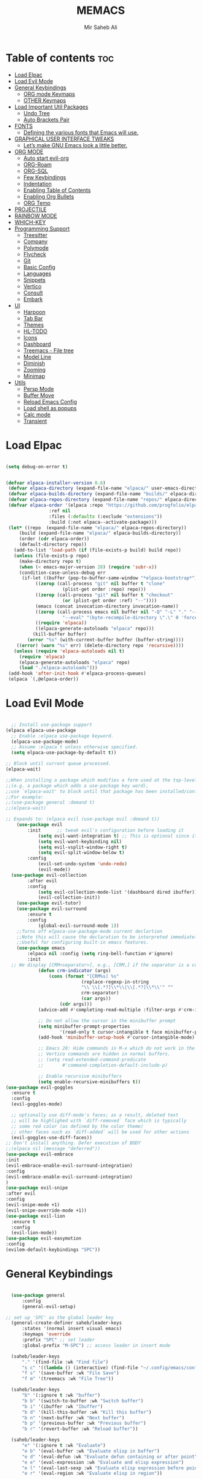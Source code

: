 #+TITLE: MEMACS
#+AUTHOR: Mir Saheb Ali
#+STARTUP: showeverything
#+OPTIONS: toc:4
 
* Table of contents :toc:
- [[#load-elpac][Load Elpac]]
- [[#load-evil-mode][Load Evil Mode]]
- [[#general-keybindings][General Keybindings]]
  - [[#org-mode-keymaps][ORG mode Keymaps]]
  - [[#other-keymaps][OTHER Keymaps]]
- [[#load-important-util-packages][Load Important Util Packages]]
  - [[#undo-tree][Undo Tree]]
  - [[#auto-brackets-pair][Auto Brackets Pair]]
- [[#fonts][FONTS]]
  - [[#defining-the-various-fonts-that-emacs-will-use][Defining the various fonts that Emacs will use.]]
- [[#graphical-user-interface-tweaks][GRAPHICAL USER INTERFACE TWEAKS]]
  - [[#lets-make-gnu-emacs-look-a-little-better][Let’s make GNU Emacs look a little better.]]
- [[#org-mode][ORG MODE]]
  - [[#auto-start-evil-org][Auto start evil-org]]
  - [[#org-roam][ORG-Roam]]
  - [[#org-sql][ORG-SQL]]
  - [[#few-keybindings][Few Keybindings]]
  - [[#indentation][Indentation]]
  - [[#enabling-table-of-contents][Enabling Table of Contents]]
  - [[#enabling-org-bullets][Enabling Org Bullets]]
  - [[#org-temp][ORG Temp]]
- [[#projectile][PROJECTILE]]
- [[#rainbow-mode][RAINBOW MODE]]
- [[#which-key][WHICH-KEY]]
- [[#programming-support][Programming Support]]
  - [[#treesitter][Treesitter]]
  - [[#company][Company]]
  - [[#polymode][Polymode]]
  - [[#flycheck][Flycheck]]
  - [[#git][Git]]
  - [[#basic-config][Basic Config]]
  - [[#languages][Languages]]
  - [[#snippets][Snippets]]
  - [[#vertico][Vertico]]
  - [[#consult][Consult]]
  - [[#embark][Embark]]
- [[#ui][UI]]
  - [[#harpoon][Harpoon]]
  - [[#tab-bar][Tab Bar]]
  - [[#themes][Themes]]
  - [[#hl-todo][HL-TODO]]
  - [[#icons][Icons]]
  - [[#dashboard][Dashboard]]
  - [[#treemacs---file-tree][Treemacs - File tree]]
  - [[#model-line][Model Line]]
  - [[#diminish][Diminish]]
  - [[#zooming][Zooming]]
  - [[#minimap][Minimap]]
- [[#utils][Utils]]
  - [[#persp-mode][Persp Mode]]
  - [[#buffer-move][Buffer Move]]
  - [[#reload-emacs-config][Reload Emacs Config]]
  - [[#load-shell-as-popups][Load shell as popups]]
  - [[#calc-mode][Calc mode]]
  - [[#transient][Transient]]

* Load Elpac

#+BEGIN_SRC emacs-lisp

(setq debug-on-error t)


(defvar elpaca-installer-version 0.6)
 (defvar elpaca-directory (expand-file-name "elpaca/" user-emacs-directory))
 (defvar elpaca-builds-directory (expand-file-name "builds/" elpaca-directory))
 (defvar elpaca-repos-directory (expand-file-name "repos/" elpaca-directory))
 (defvar elpaca-order '(elpaca :repo "https://github.com/progfolio/elpaca.git"
				:ref nil
				:files (:defaults (:exclude "extensions"))
				:build (:not elpaca--activate-package)))
 (let* ((repo  (expand-file-name "elpaca/" elpaca-repos-directory))
	 (build (expand-file-name "elpaca/" elpaca-builds-directory))
	 (order (cdr elpaca-order))
	 (default-directory repo))
   (add-to-list 'load-path (if (file-exists-p build) build repo))
   (unless (file-exists-p repo)
     (make-directory repo t)
     (when (< emacs-major-version 28) (require 'subr-x))
     (condition-case-unless-debug err
	  (if-let ((buffer (pop-to-buffer-same-window "*elpaca-bootstrap*"))
		   ((zerop (call-process "git" nil buffer t "clone"
					 (plist-get order :repo) repo)))
		   ((zerop (call-process "git" nil buffer t "checkout"
					 (or (plist-get order :ref) "--"))))
		   (emacs (concat invocation-directory invocation-name))
		   ((zerop (call-process emacs nil buffer nil "-Q" "-L" "." "--batch"
					 "--eval" "(byte-recompile-directory \".\" 0 'force)")))
		   ((require 'elpaca))
		   ((elpaca-generate-autoloads "elpaca" repo)))
	      (kill-buffer buffer)
	    (error "%s" (with-current-buffer buffer (buffer-string))))
	((error) (warn "%s" err) (delete-directory repo 'recursive))))
   (unless (require 'elpaca-autoloads nil t)
     (require 'elpaca)
     (elpaca-generate-autoloads "elpaca" repo)
     (load "./elpaca-autoloads")))
 (add-hook 'after-init-hook #'elpaca-process-queues)
 (elpaca `(,@elpaca-order))

#+END_SRC

* Load Evil Mode
#+BEGIN_SRC emacs-lisp

  ;; Install use-package support
(elpaca elpaca-use-package
  ;; Enable :elpaca use-package keyword.
  (elpaca-use-package-mode)
  ;; Assume :elpaca t unless otherwise specified.
  (setq elpaca-use-package-by-default t))

;; Block until current queue processed.
(elpaca-wait)

;;When installing a package which modifies a form used at the top-level
;;(e.g. a package which adds a use-package key word),
;;use `elpaca-wait' to block until that package has been installed/configured.
;;For example:
;;(use-package general :demand t)
;;(elpaca-wait)

;; Expands to: (elpaca evil (use-package evil :demand t))
    (use-package evil
        :init      ;; tweak evil's configuration before loading it
            (setq evil-want-integration t) ;; This is optional since it's already set to t by default.
            (setq evil-want-keybinding nil)
            (setq evil-vsplit-window-right t)
            (setq evil-split-window-below t)
        :config
            (evil-set-undo-system 'undo-redo)
            (evil-mode))
  (use-package evil-collection
        :after evil
        :config
            (setq evil-collection-mode-list '(dashboard dired ibuffer))
            (evil-collection-init))
    (use-package evil-tutor)
    (use-package evil-surround
        :ensure t
        :config
            (global-evil-surround-mode 1))
    ;;Turns off elpaca-use-package-mode current declartion
    ;;Note this will cause the declaration to be interpreted immediately (not deferred).
    ;;Useful for configuring built-in emacs features.
    (use-package emacs 
        :elpaca nil :config (setq ring-bell-function #'ignore)
        :init
  ;; We display [CRM<separator>], e.g., [CRM,] if the separator is a comma.
            (defun crm-indicator (args)
                (cons (format "[CRM%s] %s"
                            (replace-regexp-in-string
                            "\\`\\[.*?]\\*\\|\\[.*?]\\*\\'" ""
                            crm-separator)
                            (car args))
                    (cdr args)))
            (advice-add #'completing-read-multiple :filter-args #'crm-indicator)

            ;; Do not allow the cursor in the minibuffer prompt
            (setq minibuffer-prompt-properties
                    '(read-only t cursor-intangible t face minibuffer-prompt))
            (add-hook 'minibuffer-setup-hook #'cursor-intangible-mode)

            ;; Emacs 28: Hide commands in M-x which do not work in the current mode.
            ;; Vertico commands are hidden in normal buffers.
            ;; (setq read-extended-command-predicate
            ;;       #'command-completion-default-include-p)

            ;; Enable recursive minibuffers
            (setq enable-recursive-minibuffers t))
(use-package evil-goggles
  :ensure t
  :config
  (evil-goggles-mode)

  ;; optionally use diff-mode's faces; as a result, deleted text
  ;; will be highlighed with `diff-removed` face which is typically
  ;; some red color (as defined by the color theme)
  ;; other faces such as `diff-added` will be used for other actions
  (evil-goggles-use-diff-faces))
;; Don't install anything. Defer execution of BODY
;;(elpaca nil (message "deferred"))
(use-package evil-embrace
:init
(evil-embrace-enable-evil-surround-integration)
:config
(evil-embrace-enable-evil-surround-integration)
)
(use-package evil-snipe
:after evil
:config
(evil-snipe-mode +1)
(evil-snipe-override-mode +1))
(use-package evil-lion
  :ensure t
  :config
  (evil-lion-mode))
(use-package evil-easymotion
:config
(evilem-default-keybindings "SPC"))

#+END_SRC

* General Keybindings
#+BEGIN_SRC emacs-lisp

    (use-package general
        :config
        (general-evil-setup)

  ;; set up 'SPC' as the global leader key
    (general-create-definer saheb/leader-keys
        :states '(normal insert visual emacs)
        :keymaps 'override
        :prefix "SPC" ;; set leader
        :global-prefix "M-SPC") ;; access leader in insert mode

    (saheb/leader-keys
        "." '(find-file :wk "Find file")
        "s c" '((lambda () (interactive) (find-file "~/.config/emacs/config.org")) :wk "Edit emacs config")
        "f s" '(save-buffer :wk "File Save")
        "f m" '(treemacs :wk "File Tree"))

    (saheb/leader-keys
        "b" '(:ignore t :wk "buffer")
        "b b" '(switch-to-buffer :wk "Switch buffer")
        "b i" '(ibuffer :wk "Ibuffer")
        "b d" '(kill-this-buffer :wk "Kill this buffer")
        "b n" '(next-buffer :wk "Next buffer")
        "b p" '(previous-buffer :wk "Previous buffer")
        "b r" '(revert-buffer :wk "Reload buffer"))

    (saheb/leader-keys
        "e" '(:ignore t :wk "Evaluate")    
        "e b" '(eval-buffer :wk "Evaluate elisp in buffer")
        "e d" '(eval-defun :wk "Evaluate defun containing or after point")
        "e e" '(eval-expression :wk "Evaluate and elisp expression")
        "e l" '(eval-last-sexp :wk "Evaluate elisp expression before point")
        "e r" '(eval-region :wk "Evaluate elisp in region")) 

    (saheb/leader-keys
        "h" '(:ignore t :wk "Help/Errors")
        "h f" '(describe-function :wk "Describe function")
        "h v" '(describe-variable :wk "Describe variable")
        "h e" '(flycheck-list-errors :wk  "List errors in buffer")
        ;;"h r r" '((lambda () (interactive) (load-file "~/.config/emacs/init.el")) :wk "Reload emacs config"))
        "h r r" '(reload-init-file :wk "Reload emacs config"))

    (saheb/leader-keys
        "t" '(:ignore t :wk "Toggle")
        "t l" '(display-line-numbers-mode :wk "Toggle line numbers")
        "t t" '(visual-line-mode :wk "Toggle truncated lines"))
    (saheb/leader-keys
        "m b" '(:ignore t :wk "Tables")
        "m b -" '(org-table-insert-hline :wk "Insert hline in table"))

    (saheb/leader-keys
        "m d" '(:ignore t :wk "Date/deadline")
        "m d t" '(org-time-stamp :wk "Org time stamp"))

    (saheb/leader-keys
        "p" '(projectile-command-map :wk "Projectile"))
    (saheb/leader-keys
        "a a" '(projectile-add-known-project :wk "Add project directory"))

    (saheb/leader-keys
        "q" '(kill-buffer-and-window :wk "Kill buffer and window"))

    (saheb/leader-keys
        "w" '(:ignore t :wk "Windows")
        ;; Window splits
        "w c" '(evil-window-delete :wk "Close window")
        "w n" '(evil-window-new :wk "New window")
        "w s" '(evil-window-split :wk "Horizontal split window")
        "w v" '(evil-window-vsplit :wk "Vertical split window")
        ;; Window motions
        "w h" '(evil-window-left :wk "Window left")
        "w j" '(evil-window-down :wk "Window down")
        "w k" '(evil-window-up :wk "Window up")
        "w l" '(evil-window-right :wk "Window right")
        "w w" '(evil-window-next :wk "Goto next window")
        ;; Move Windows
        "w H" '(buf-move-left :wk "Buffer move left")
        "w J" '(buf-move-down :wk "Buffer move down")
        "w K" '(buf-move-up :wk "Buffer move up")
        "w L" '(buf-move-right :wk "Buffer move right"))
#+end_src
** ORG mode Keymaps
#+begin_src emacs-lisp

(saheb/leader-keys
   "m" '(:ignore t :wk "Org")
   "m a" '(org-agenda :wk "Org agenda")
   "m e" '(org-export-dispatch :wk "Org export dispatch")
   "m i" '(org-toggle-item :wk "Org toggle item")
   "m t" '(org-todo :wk "Org todo")
   "m B" '(org-babel-tangle :wk "Org babel tangle")
   "m T" '(org-todo-list :wk "Org todo list")
   "m n" '(org-cycle :wk "Org cycle"))
   (general-define-key 
       :states 'normal
       :keymaps 'org-mode-map
        "z i" 'org-toggle-inline-images
        ">" 'evil-org->
        "<" 'evil-org-<)

(general-define-key 
       :states '(normal insert)
       :keymaps 'org-mode-map
            "C-S-j" 'org-shiftdown
            "C-S-k" 'org-shiftup
            "C-S-l" 'org-shiftright
            "C-S-h" 'org-shiftleft
)

#+end_src

** OTHER Keymaps
#+begin_src emacs-lisp
;; 'g-keys'
    (general-create-definer saheb/g-keys
        :states '(normal visual)
        :keymaps 'override
        :prefix "g" ;; set g
    )
    (saheb/g-keys 
	    "c" '(:ignore t :wk "Comment")
        "c c" '(comment-line :wk "Comment line")
        "c b" '(comment-box :wk "Comment box"))
;; 'Registers' mappings
    (general-define-key 
	    :states '(normal visual)
	    " \" " '(view-register :wk "Registers"))
;; 'JK' to escape
    (general-imap "j"
	(general-key-dispatch 'self-insert-command 
	:timeout 0.25
	"k" 'evil-normal-state))
;; 'LSP' keymaps
    (general-define-key
        :states '(normal visual)
        "K" 'lsp-ui-doc-glance)
;; 'ORG' keymaps to move between headings
    (general-define-key
        :states '(normal visual)
        :keymaps 'org-mode-map
            "gj" 'org-next-visible-heading
            "gk" 'org-previous-visible-heading)
;; Better 'Buffer' navigation
    (general-define-key
        :states '(normal visual emacs)
            "M-i" 'centaur-tabs-forward
            "M-u" 'centaur-tabs-backward)
    (general-define-key
        :states '(normal visual emacs)
            "C-h" '(evil-window-left :wk "Window left")
            "C-j" '(evil-window-down :wk "Window down")
            "C-k" '(evil-window-up :wk "Window up")
            "C-l" '(evil-window-right :wk "Window right")
)
(general-define-key
        :states '(normal visual emacs)
            "M-j" '(evil-collection-unimpaired-move-text-down :wk "Move Text Down")
            "M-k" '(evil-collection-unimpaired-move-text-up :wk "Move Text Up"))
)
#+END_SRC
* Load Important Util Packages
** Undo Tree
#+begin_src emacs-lisp

(use-package undo-fu
  :config
  (global-unset-key (kbd "C-z"))
  (global-set-key (kbd "C-z")   'undo-fu-only-undo)
  (global-set-key (kbd "C-S-z") 'undo-fu-only-redo))
(use-package undo-fu-session)
(use-package vundo)
#+end_src

** Auto Brackets Pair 
#+begin_src emacs-lisp
(electric-pair-mode)
#+end_src
* FONTS
** Defining the various fonts that Emacs will use.

#+BEGIN_SRC emacs-lisp

(set-face-attribute 'default nil
  :font "JetBrainsMono Nerd Font"
  :height 110
  :weight 'medium)
(set-face-attribute 'variable-pitch nil
  :font "JetBrainsMono Nerd Font"
  :height 120
  :weight 'medium)
(set-face-attribute 'fixed-pitch nil
  :font "JetBrainsMono Nerd Font"
  :height 110
  :weight 'medium)
;; Makes commented text and keywords italics.
;; This is working in emacsclient but not emacs.
;; Your font must have an italic face available.
(set-face-attribute 'font-lock-comment-face nil
  :slant 'italic)
(set-face-attribute 'font-lock-keyword-face nil
  :slant 'italic)

;; This sets the default font on all graphical frames created after restarting Emacs.
;; Does the same thing as 'set-face-attribute default' above, but emacsclient fonts
;; are not right unless I also add this method of setting the default font.
(add-to-list 'default-frame-alist '(font . "JetBrainsMono Nerd Font-12"))

;; Uncomment the following line if line spacing needs adjusting.
(setq-default line-spacing 0.12)


#+END_SRC

* GRAPHICAL USER INTERFACE TWEAKS
** Let’s make GNU Emacs look a little better.
*** Disable Menubar, Toolbars and Scrollbars

#+BEGIN_SRC emacs-lisp

(menu-bar-mode -1)
(tool-bar-mode -1)
(scroll-bar-mode -1)

#+END_SRC
*** Display Line Numbers and Truncated Lines
    
#+BEGIN_SRC emacs-lisp

(global-display-line-numbers-mode 1)
(global-visual-line-mode t)
(setq display-line-numbers 'relative)
#+END_SRC

* ORG MODE
** Auto start evil-org
#+begin_src emacs-lisp
(add-hook 'org-mode-hook #'evil-org-mode)
#+end_src
** ORG-Roam
#+begin_src emacs-lisp
(use-package org-roam
  :ensure t
  :custom
  (org-roam-directory (file-truename "/path/to/org-files/"))
  :bind (("C-c n l" . org-roam-buffer-toggle)
         ("C-c n f" . org-roam-node-find)
         ("C-c n g" . org-roam-graph)
         ("C-c n i" . org-roam-node-insert)
         ("C-c n c" . org-roam-capture)
         ;; Dailies
         ("C-c n j" . org-roam-dailies-capture-today))
  :config
  ;; If you're using a vertical completion framework, you might want a more informative completion interface
  (setq org-roam-node-display-template (concat "${title:*} " (propertize "${tags:10}" 'face 'org-tag)))
  (org-roam-db-autosync-mode)
  ;; If using org-roam-protocol
  (require 'org-roam-protocol))
#+end_src
** ORG-SQL
#+begin_src emacs-lisp
(use-package org-sql
  :ensure t
  :config
  ;; add config options here...
  )
#+end_src
** Few Keybindings
#+begin_src emacs-lisp

(use-package evil-org
  :ensure t
  :after org
  :hook (org-mode . (lambda () evil-org-mode))
  :config
  (require 'evil-org-agenda)
  (evil-org-agenda-set-keys))

#+end_src
** Indentation
#+begin_src emacs-lisp
(electric-indent-mode -1)
(setq org-edit-src-content-indentation 0)
#+end_src
** Enabling Table of Contents

#+BEGIN_SRC emacs-lisp

(use-package toc-org
    :commands toc-org-enable
    :init (add-hook 'org-mode-hook 'toc-org-enable))

#+END_SRC
** Enabling Org Bullets
*** Org-bullets gives us attractive bullets rather than asterisks.
#+BEGIN_SRC emacs-lisp

(add-hook 'org-mode-hook 'org-indent-mode)
(use-package org-bullets)
(add-hook 'org-mode-hook (lambda () (org-bullets-mode 1)))

#+END_SRC
** ORG Temp
*** Org-tempo is not a separate package but a module within org that can be enabled.  Org-tempo allows for '<s' followed by TAB to expand to a begin_src tag.  Other expansions available include:

| Typing the below + TAB | Expands to ...                          |
|------------------------+-----------------------------------------|
| <a                     | '#+BEGIN_EXPORT ascii' … '#+END_EXPORT  |
| <c                     | '#+BEGIN_CENTER' … '#+END_CENTER'       |
| <C                     | '#+BEGIN_COMMENT' … '#+END_COMMENT'     |
| <e                     | '#+BEGIN_EXAMPLE' … '#+END_EXAMPLE'     |
| <E                     | '#+BEGIN_EXPORT' … '#+END_EXPORT'       |
| <h                     | '#+BEGIN_EXPORT html' … '#+END_EXPORT'  |
| <l                     | '#+BEGIN_EXPORT latex' … '#+END_EXPORT' |
| <q                     | '#+BEGIN_QUOTE' … '#+END_QUOTE'         |
| <s                     | '#+BEGIN_SRC' … '#+END_SRC'             |
| <v                     | '#+BEGIN_VERSE' … '#+END_VERSE'         |

#+BEGIN_SRC emacs-lisp

(require 'org-tempo)

#+END_SRC  

* PROJECTILE
[[https://github.com/bbatsov/projectile][Projectile]] is a project interaction library for Emacs.  It should be noted that many projectile commands do not work if you have set "fish" as the "shell-file-name" for Emacs.  I had initially set "fish" as the "shell-file-name" in the Vterm section of this config, but oddly enough I changed it to "bin/sh" and projectile now works as expected, and Vterm still uses "fish" because my default user "sh" on my Linux system is "fish".

#+begin_src emacs-lisp
(use-package projectile
  :config
  (projectile-mode 1))
#+end_src

* RAINBOW MODE
Display the actual color as a background for any hex color value (ex. #ffffff).  The code block below enables rainbow-mode in all programming modes (prog-mode) as well as org-mode, which is why rainbow works in this document.  

#+begin_src emacs-lisp
(use-package rainbow-mode
  :diminish
  :hook 
  ((org-mode prog-mode) . rainbow-mode))
#+end_src

* WHICH-KEY
#+BEGIN_SRC emacs-lisp

(use-package which-key
 :init
   (which-key-mode 1)
 :config
    (setq which-key-side-window-location 'bottom
        which-key-sort-order #'which-key-key-order-alpha
        which-key-sort-uppercase-first nil
        which-key-max-display-columns nil
        which-key-min-display-lines 7
        which-key-side-window-slot -10
        which-key-side-window-max-height 0.25
        which-key-idle-delay 0.8
        which-key-max-description-length 25
        which-key-allow-imprecise-window-fit t
        which-key-separator " → " ))

#+END_SRC

* Programming Support
** Treesitter
#+begin_src emacs-lisp
(use-package tree-sitter
  :ensure t
  :config
  ;; activate tree-sitter on any buffer containing code for which it has a parser available
  (global-tree-sitter-mode)
  ;; you can easily see the difference tree-sitter-hl-mode makes for python, ts or tsx
  ;; by switching on and off
  (add-hook 'tree-sitter-after-on-hook #'tree-sitter-hl-mode))

(use-package tree-sitter-langs
  :ensure t
  :after tree-sitter)
#+end_src
** Company
   #+BEGIN_SRC emacs-lisp
         (use-package company
           :defer 2
           :diminish
           :init
           (setq company-backends `((:separate company-capf company-yasnippet)))
           :config
           (setq lsp-completion-provider :none)
           :custom
           (company-begin-commands '(self-insert-command))
           (company-idle-delay .1)
           (company-minimum-prefix-length 2)
           (company-show-numbers t)
           (company-tooltip-align-annotations 't)
           (global-company-mode t))

         (use-package company-box
           :after company
           :diminish
           :hook (company-mode . company-box-mode))
         (use-package auto-complete
         :config
      (ac-config-default)
         )
      (use-package company-shell
   :config
   ;;for multiple backends
   (add-to-list 'company-backends '(company-shell company-shell-env company-fish-shell))
      ;; for single 
      ;;(add-to-list 'company-backends '(company-shell company-shell-env company-fish-shell))
   )

   #+END_SRC
** Polymode
#+begin_src emacs-lisp
(use-package polymode
:ensure t)

(use-package poly-markdown
 :ensure t
:config
(add-to-list 'auto-mode-alist '("\\.md" . poly-markdown-mode)))
#+end_src
** Flycheck
#+begin_src emacs-lisp
(use-package flycheck
  :ensure t
  :defer t
  :diminish
  :init (global-flycheck-mode))

#+end_src
** Git 
#+begin_src emacs-lisp
(use-package magit
:config
(magit-mode)
)
(use-package git-gutter
:config
(git-gutter-mode)
(global-git-gutter-mode)
)
(use-package git-gutter-fringe)
#+end_src
** Basic Config
#+begin_src emacs-lisp
(use-package lsp-mode :hook ((lsp-mode . lsp-enable-which-key-integration)))
(use-package lsp-ui)
(use-package dap-mode :after lsp-mode :config (dap-auto-configure-mode))
(use-package lsp-treemacs)

#+end_src
** Languages
*** Go
    #+BEGIN_SRC emacs-lisp
        (use-package go-mode
            :config
                (setq company-idle-delay 0)
                (setq company-minimum-prefix-length 1)
                ;; Go - lsp-mode
                ;; Set up before-save hooks to format buffer and add/delete imports.
                (defun lsp-go-install-save-hooks ()
                (add-hook 'before-save-hook #'lsp-format-buffer t t)
                (add-hook 'before-save-hook #'lsp-organize-imports t t))
                (add-hook 'go-mode-hook #'lsp-go-install-save-hooks)
                ;; Start LSP Mode and YASnippet mode
                (add-hook 'go-mode-hook #'lsp-deferred)
                (add-hook 'go-mode-hook #'yas-minor-mode)
           ) 
        (use-package go-impl
            :config
                (custom-set-variables
                '(go-impl-aliases-alist '(("hh" . "http.Handler")
                                    ("irw" . "io.ReadWriter"))))
    )
    #+END_SRC
*** Haskell
#+begin_src emacs-lisp
        (use-package haskell-mode
            :config

(add-hook 'haskell-mode-hook 'turn-on-haskell-doc-mode)

;; hslint on the command line only likes this indentation mode;
;; alternatives commented out below.
(add-hook 'haskell-mode-hook 'turn-on-haskell-indentation)
;;(add-hook 'haskell-mode-hook 'turn-on-haskell-indent)
;;(add-hook 'haskell-mode-hook 'turn-on-haskell-simple-indent)

;; Ignore compiled Haskell files in filename completions
(add-to-list 'completion-ignored-extensions ".hi")

(add-hook 'haskell-mode-hook #'lsp)
(add-hook 'haskell-literate-mode-hook #'lsp)
(add-hook 'lsp-after-initialize-hook
          '(lambda ()
             (lsp--set-configuration
              '(:haskell (:plugin (:tactics (:config (:timeout_duration 5)))))
              )))
(setq lsp-haskell-server-path "/home/mirsahebali/.ghcup/hls/2.4.0.0/bin/haskell-language-server-wrapper")
)

(use-package lsp-haskell)
#+end_src
*** Lua Mode
#+begin_src emacs-lisp
(use-package lua-mode)
#+end_src
*** Typescript
#+begin_src emacs-lisp
(use-package typescript-mode
:mode "\\.ts\\'"
:hook (typescript-mode . lsp-deferred)
:config 
(setq typescript-indent-level 2))

(use-package tide
:config
(defun setup-tide-mode ()
  (interactive)
  (tide-setup)
  (flycheck-mode +1)
  (setq flycheck-check-syntax-automatically '(save mode-enabled))
  (eldoc-mode +1)
  (tide-hl-identifier-mode +1)
  ;; company is an optional dependency. You have to
  ;; install it separately via package-install
  ;; `M-x package-install [ret] company`
  (company-mode +1))

;; aligns annotation to the right hand side
(setq company-tooltip-align-annotations t)

;; formats the buffer before saving
(add-hook 'before-save-hook 'tide-format-before-save)
;; if you use typescript-mode
(add-hook 'typescript-mode-hook #'setup-tide-mode)
;; if you use treesitter based typescript-ts-mode (emacs 29+)
(add-hook 'typescript-ts-mode-hook #'setup-tide-mode)
(add-hook 'tsx-ts-mode-hook #'setup-tide-mode)
(add-hook 'tsx-ts-mode-hook #'emmet-mode)
(add-hook 'js2-mode-hook #'setup-tide-mode)
;; configure javascript-tide checker to run after your default javascript checker
(flycheck-add-next-checker 'javascript-eslint 'javascript-tide 'append)
)
#+end_src
*** Web Mode
#+begin_src emacs-lisp
(use-package js2-mode
:config
  (add-to-list 'auto-mode-alist '("\\.js\\'" . js2-mode))
  (add-hook 'js-mode-hook 'js2-minor-mode)
  (add-to-list 'interpreter-mode-alist '("node" . js2-mode))

)
(use-package web-mode
:config
(add-to-list 'auto-mode-alist '("\\.api\\'" . web-mode))
(add-to-list 'auto-mode-alist '("/*/.*\\.js[x]?\\'" . web-mode))

(setq web-mode-content-types-alist
  '(("json" . "/some/path/.*\\.api\\'")
    ("xml"  . "/other/path/.*\\.api\\'")
    ("jsx"  . "/some/react/path/.*\\.js[x]?\\'")))
(add-to-list 'auto-mode-alist '("\\.phtml\\'" . web-mode))
(add-to-list 'auto-mode-alist '("\\.tpl\\.php\\'" . web-mode))
(add-to-list 'auto-mode-alist '("\\.[agj]sp\\'" . web-mode))
(add-to-list 'auto-mode-alist '("\\.as[cp]x\\'" . web-mode))
(add-to-list 'auto-mode-alist '("\\.erb\\'" . web-mode))
(add-to-list 'auto-mode-alist '("\\.mustache\\'" . web-mode))
(add-to-list 'auto-mode-alist '("\\.djhtml\\'" . web-mode))
)
(use-package emmet-mode
:config
(add-hook 'sgml-mode-hook 'emmet-mode) ;; Auto-start on any markup modes
(add-hook 'web-mode-hook 'emmet-mode)
(add-hook 'html-hook 'emmet-mode)

(add-hook 'html-hook 'emmet-preview-mode)
(add-hook 'sgml-mode-hook 'emmet-preview-mode) ;; Auto-start on any markup modes
(add-hook 'web-mode-hook 'emmet-preview-mode )
)
#+end_src

*** C/C++

#+begin_src emacs-lisp

(add-hook 'c-mode-hook 'lsp)
(add-hook 'c++-mode-hook 'lsp)
#+end_src


** Snippets
#+begin_src emacs-lisp
(use-package yasnippet
:config 
(define-key yas-minor-mode-map (kbd "M-o") #'yas-expand)
(yas-global-mode)
)
(use-package yasnippet-snippets)
#+end_src

** Vertico 
#+begin_src emacs-lisp
;; Enable vertico
(use-package vertico
  :init
    (vertico-mode)
    (savehist-mode)
    (setq completion-in-region-function 'consult-completion-in-region)

  ;; Different scroll margin
  ;; (setq vertico-scroll-margin 0)

  ;; Show more candidates
  ;; (setq vertico-count 20)

  ;; Grow and shrink the Vertico minibuffer
  ;; (setq vertico-resize t)

  ;; Optionally enable cycling for `vertico-next' and `vertico-previous'.
  ;; (setq vertico-cycle t)
  )

;; Persist history over Emacs restarts. Vertico sorts by history position.

;; A few more useful configurations...
;; Optionally use the `orderless' completion style.
(use-package orderless
  :init
  ;; Configure a custom style dispatcher (see the Consult wiki)
  ;; (setq orderless-style-dispatchers '(+orderless-consult-dispatch orderless-affix-dispatch)
  ;;       orderless-component-separator #'orderless-escapable-split-on-space)
  (setq completion-styles '(substring orderless basic)
        completion-category-defaults nil
        completion-category-overrides '((file (styles partial-completion)))))
;; Enable rich annotations using the Marginalia package
    (use-package marginalia
    ;; Bind `marginalia-cycle' locally in the minibuffer.  To make the binding
    ;; available in the *Completions* buffer, add it to the
    ;; `completion-list-mode-map'.
    :after vertico
    :ensure t
    :custom
    (marginalia-annotators '(marginalia-annotators-heavy marginalia-annotators-light nil))
    :bind (:map minibuffer-local-map
            ("M-A" . marginalia-cycle))

    ;; The :init section is always executed.
    :init

    ;; Marginalia must be activated in the :init section of use-package such that
    ;; the mode gets enabled right away. Note that this forces loading the
    ;; package.
    (marginalia-mode))

#+end_src
** Consult
#+begin_src emacs-lisp
;; Example configuration for Consult
(use-package consult
  ;; Replace bindings. Lazily loaded due by `use-package'.
  :bind (;; C-c bindings in `mode-specific-map'
         ("C-c M-x" . consult-mode-command)
         ("C-c h" . consult-history)
         ("C-c k" . consult-kmacro)
         ("C-c m" . consult-man)
         ("C-c i" . consult-info)
         ([remap Info-search] . consult-info)
         ;; C-x bindings in `ctl-x-map'
         ("C-x M-:" . consult-complex-command)     ;; orig. repeat-complex-command
         ("C-x b" . consult-buffer)                ;; orig. switch-to-buffer
         ("C-x 4 b" . consult-buffer-other-window) ;; orig. switch-to-buffer-other-window
         ("C-x 5 b" . consult-buffer-other-frame)  ;; orig. switch-to-buffer-other-frame
         ("C-x t b" . consult-buffer-other-tab)    ;; orig. switch-to-buffer-other-tab
         ("C-x r b" . consult-bookmark)            ;; orig. bookmark-jump
         ("C-x p b" . consult-project-buffer)      ;; orig. project-switch-to-buffer
         ;; Custom M-# bindings for fast register access
         ("M-#" . consult-register-load)
         ("M-'" . consult-register-store)          ;; orig. abbrev-prefix-mark (unrelated)
         ("C-M-#" . consult-register)
         ;; Other custom bindings
         ("M-y" . consult-yank-pop)                ;; orig. yank-pop
         ;; M-g bindings in `goto-map'
         ("M-g e" . consult-compile-error)
         ("M-g f" . consult-flymake)               ;; Alternative: consult-flycheck
         ("M-g g" . consult-goto-line)             ;; orig. goto-line
         ("M-g M-g" . consult-goto-line)           ;; orig. goto-line
         ("M-g o" . consult-outline)               ;; Alternative: consult-org-heading
         ("M-g m" . consult-mark)
         ("M-g k" . consult-global-mark)
         ("M-g i" . consult-imenu)
         ("M-g I" . consult-imenu-multi)
         ;; M-s bindings in `search-map'
         ("M-s d" . consult-find)                  ;; Alternative: consult-fd
         ("M-s c" . consult-locate)
         ("M-s g" . consult-grep)
         ("M-s G" . consult-git-grep)
         ("M-s r" . consult-ripgrep)
         ("M-s l" . consult-line)
         ("M-s L" . consult-line-multi)
         ("M-s k" . consult-keep-lines)
         ("M-s u" . consult-focus-lines)
         ;; Isearch integration
         ("M-s e" . consult-isearch-history)
         :map isearch-mode-map
         ("M-e" . consult-isearch-history)         ;; orig. isearch-edit-string
         ("M-s e" . consult-isearch-history)       ;; orig. isearch-edit-string
         ("M-s l" . consult-line)                  ;; needed by consult-line to detect isearch
         ("M-s L" . consult-line-multi)            ;; needed by consult-line to detect isearch
         ;; Minibuffer history
         :map minibuffer-local-map
         ("M-s" . consult-history)                 ;; orig. next-matching-history-element
         ("M-r" . consult-history))                ;; orig. previous-matching-history-element

  ;; Enable automatic preview at point in the *Completions* buffer. This is
  ;; relevant when you use the default completion UI.
  :hook (completion-list-mode . consult-preview-at-point-mode)

  ;; The :init configuration is always executed (Not lazy)
  :init

  ;; Optionally configure the register formatting. This improves the register
  ;; preview for `consult-register', `consult-register-load',
  ;; `consult-register-store' and the Emacs built-ins.
  (setq register-preview-delay 0.5
        register-preview-function #'consult-register-format)

  ;; Optionally tweak the register preview window.
  ;; This adds thin lines, sorting and hides the mode line of the window.
  (advice-add #'register-preview :override #'consult-register-window)

  ;; Use Consult to select xref locations with preview
  (setq xref-show-xrefs-function #'consult-xref
        xref-show-definitions-function #'consult-xref)

  ;; Configure other variables and modes in the :config section,
  ;; after lazily loading the package.
  :config

  ;; Optionally configure preview. The default value
  ;; is 'any, such that any key triggers the preview.
  ;; (setq consult-preview-key 'any)
  ;; (setq consult-preview-key "M-.")
  ;; (setq consult-preview-key '("S-<down>" "S-<up>"))
  ;; For some commands and buffer sources it is useful to configure the
  ;; :preview-key on a per-command basis using the `consult-customize' macro.
  (consult-customize
   consult-theme :preview-key '(:debounce 0.2 any)
   consult-ripgrep consult-git-grep consult-grep
   consult-bookmark consult-recent-file consult-xref
   consult--source-bookmark consult--source-file-register
   consult--source-recent-file consult--source-project-recent-file
   ;; :preview-key "M-."
   :preview-key '(:debounce 0.4 any))

  ;; Optionally configure the narrowing key.
  ;; Both < and C-+ work reasonably well.
  (setq consult-narrow-key "<") ;; "C-+"

  ;; Optionally make narrowing help available in the minibuffer.
  ;; You may want to use `embark-prefix-help-command' or which-key instead.
  ;; (define-key consult-narrow-map (vconcat consult-narrow-key "?") #'consult-narrow-help)

  ;; By default `consult-project-function' uses `project-root' from project.el.
  ;; Optionally configure a different project root function.
  ;;;; 1. project.el (the default)
  ;; (setq consult-project-function #'consult--default-project--function)
  ;;;; 2. vc.el (vc-root-dir)
  ;; (setq consult-project-function (lambda (_) (vc-root-dir)))
  ;;;; 3. locate-dominating-file
  ;; (setq consult-project-function (lambda (_) (locate-dominating-file "." ".git")))
  ;;;; 4. projectile.el (projectile-project-root)
  ;; (autoload 'projectile-project-root "projectile")
  ;; (setq consult-project-function (lambda (_) (projectile-project-root)))
  ;;;; 5. No project support
  ;; (setq consult-project-function nil)
)
#+end_src
** Embark 
#+begin_src emacs-lisp
(use-package embark
  :ensure t

  :bind
  (("C-." . embark-act)         ;; pick some comfortable binding
   ("C-;" . embark-dwim)        ;; good alternative: M-.
   ("C-h B" . embark-bindings)) ;; alternative for `describe-bindings'

  :init

  ;; Optionally replace the key help with a completing-read interface
  (setq prefix-help-command #'embark-prefix-help-command)

  ;; Show the Embark target at point via Eldoc. You may adjust the
  ;; Eldoc strategy, if you want to see the documentation from
  ;; multiple providers. Beware that using this can be a little
  ;; jarring since the message shown in the minibuffer can be more
  ;; than one line, causing the modeline to move up and down:

  ;; (add-hook 'eldoc-documentation-functions #'embark-eldoc-first-target)
  ;; (setq eldoc-documentation-strategy #'eldoc-documentation-compose-eagerly)

  :config

  ;; Hide the mode line of the Embark live/completions buffers
  (add-to-list 'display-buffer-alist
               '("\\`\\*Embark Collect \\(Live\\|Completions\\)\\*"
                 nil
                 (window-parameters (mode-line-format . none)))))

;; Consult users will also want the embark-consult package.
(use-package embark-consult
  :ensure t ; only need to install it, embark loads it after consult if found
  :hook
  (embark-collect-mode . consult-preview-at-point-mode))
#+end_src
* UI
** Harpoon
#+begin_src emacs-lisp
(use-package harpoon
:after 
general
:config
(general-create-definer harpoon/leader-keys
:prefix "C-SPC"
)
(harpoon/leader-keys
:keymaps 'normal
"m" '(harpoon-quick-menu-hydra :wk "Harpoon Quick Menu")
"a" '(harpoon-add-file :wk "Harpoon add current file"))
;;"1"
;;"2"
;;"3"
)
#+end_src
** Tab Bar
#+begin_src emacs-lisp
(use-package centaur-tabs
  :init
  (setq centaur-tabs-enable-key-bindings t)
  :config
  (setq centaur-tabs-style "box"
        centaur-tabs-height 32
        centaur-tabs-set-icons t
        centaur-tabs-show-new-tab-button t
        centaur-tabs-set-modified-marker t
        centaur-tabs-cycle-scope 'tabs
        centaur-tabs-set-bar 'under
        centaur-tabs-show-count nil
        ;; centaur-tabs-label-fixed-length 15
        ;; centaur-tabs-gray-out-icons 'buffer
        ;; centaur-tabs-plain-icons t
        x-underline-at-descent-line t
        centaur-tabs-left-edge-margin nil)
  (centaur-tabs-change-fonts "JetBrainsMono Nerd Font" 110)
  (centaur-tabs-headline-match)
  ;; (centaur-tabs-enable-buffer-alphabetical-reordering)
  ;; (setq centaur-tabs-adjust-buffer-order t)
  (centaur-tabs-mode t)
    (centaur-tabs-group-by-projectile-project)
  (setq uniquify-separator "/")
  (setq uniquify-buffer-name-style 'forward)
 :hook
  (dashboard-mode . centaur-tabs-local-mode)
  (term-mode . centaur-tabs-local-mode)
  (calendar-mode . centaur-tabs-local-mode)
  (org-agenda-mode . centaur-tabs-local-mode)
  )
#+end_src
** Themes
#+BEGIN_SRC emacs-lisp
    (use-package catppuccin-theme
        :init
        (load-theme 'catppuccin)
:config
(catppuccin-set-color 'base "#000000") ;; change base to #000000 for the currently active flavor
(catppuccin-set-color 'crust "#222222" 'frappe) ;; change crust to #222222 for frappe
(catppuccin-reload)
)
#+END_SRC
** HL-TODO
#+begin_src emacs-lisp
(use-package hl-todo
:ensure t
:config
(setq hl-todo-keyword-faces
      '(("TODO"   . "#FF0000")
        ("FIXME"  . "#FF0000")
        ("DEBUG"  . "#A020F0")
        ("GOTCHA" . "#FF4500")
	    ("NOTE"   . "#00FFEF")
        ("REFACTOR" . "#E4E8FF")
        ("REVIEW". "#FFC0CB")
        ("PERF" . "#7D7EEC")
        ("STUB"   . "#1E90FF")))

        (hl-todo-mode)
)
#+end_src
** Icons
   #+BEGIN_SRC emacs-lisp
        (use-package nerd-icons
            ;; :custom
            ;; The Nerd Font you want to use in GUI
            ;; "Symbols Nerd Font Mono" is the default and is recommended
            ;; but you can use any other Nerd Font if you want
            ;; (nerd-icons-font-family "Symbols Nerd Font Mono")
            )
         (use-package all-the-icons
           :ensure t
           :if (display-graphic-p))

        (use-package all-the-icons-completion
            :config
                (add-hook 'marginalia-mode-hook #'all-the-icons-completion-marginalia-setup)
                (all-the-icons-completion-mode))
         (use-package all-the-icons-dired
           :hook (dired-mode . (lambda () (all-the-icons-dired-mode t))))
   #+END_SRC
** Dashboard
#+begin_src emacs-lisp
  (use-package dashboard
    :ensure t 
    :init
    (setq initial-buffer-choice 'dashboard-open)
    (setq dashboard-set-heading-icons t)
    (setq dashboard-set-file-icons t)
    (setq dashboard-banner-logo-title "R.T.F.M.  Run The Funking Monad")
    ;;(setq dashboard-startup-banner 'logo) ;; use standard emacs logo as banner
    (setq dashboard-startup-banner "/home/mirsahebali/.config/emacs/images/Arch-linux-logo.png")  ;; use custom image as banner
    (setq dashboard-center-content t) ;; set to 't' for centered content
    (setq dashboard-items '((recents . 5)
                            (agenda . 5 )
                            (bookmarks . 3)
                            (projects . 3)))
    :custom
    (dashboard-modify-heading-icons '((recents . "file-text")
                                      (bookmarks . "book")))
    :config
    (dashboard-setup-startup-hook))

#+end_src

** Treemacs - File tree
#+begin_src emacs-lisp
(use-package treemacs)
(use-package treemacs-evil
 :after (treemacs evil)
:ensure t
:config
(treemacs-load-theme "Idea")
)

(use-package treemacs-projectile
 :after (treemacs evil projectile)
  :ensure t)

(use-package treemacs-icons-dired
 :hook (dired-mode . treemacs-icons-dired-enable-once)
  :ensure t)

(use-package treemacs-magit
 :after (treemacs evil magit)
  :ensure t)

(use-package treemacs-persp ;;treemacs-perspective if you use perspective.el vs. persp-mode
 :after (treemacs persp-mode) ;;or perspective vs. persp-mode
  :ensure t
 :config (treemacs-set-scope-type 'Perspectives))

(use-package treemacs-tab-bar ;;treemacs-tab-bar if you use tab-bar-mode
 :after (treemacs)
  :ensure t
 :config (treemacs-set-scope-type 'Tabs))

 #+end_src
** Model Line

#+begin_src emacs-lisp
(use-package doom-modeline
:ensure t
:init (doom-modeline-mode 1)
)
#+end_src
** Diminish
#+begin_src emacs-lisp
(use-package diminish)

#+end_src
** Zooming
#+begin_src emacs-lisp
(global-set-key (kbd "C-=") 'text-scale-increase)
(global-set-key (kbd "C--") 'text-scale-decrease)
(global-set-key (kbd "<C-wheel-up>") 'text-scale-increase)
(global-set-key (kbd "<C-wheel-down>") 'text-scale-decrease)
#+end_src

** Minimap
#+begin_src emacs-lisp
(use-package minimap)
#+end_src
* Utils
** Persp Mode
#+begin_src emacs-lisp
(use-package perspective
  :bind
  ("C-x C-b" . persp-list-buffers)         ; or use a nicer switcher, see below
  :custom
  (persp-mode-prefix-key (kbd "M-W"))  ; pick your own prefix key here
  :init
  (persp-mode))
#+end_src
** Buffer Move
#+begin_src emacs-lisp
(require 'windmove)

;;;###autoload
(defun buf-move-up ()
  "Swap the current buffer and the buffer above the split.
If there is no split, ie now window above the current one, an
error is signaled."
;;  "Switches between the current buffer, and the buffer above the
;;  split, if possible."
  (interactive)
  (let* ((other-win (windmove-find-other-window 'up))
	 (buf-this-buf (window-buffer (selected-window))))
    (if (null other-win)
        (error "No window above this one")
      ;; swap top with this one
      (set-window-buffer (selected-window) (window-buffer other-win))
      ;; move this one to top
      (set-window-buffer other-win buf-this-buf)
      (select-window other-win))))

;;;###autoload
(defun buf-move-down ()
"Swap the current buffer and the buffer under the split.
If there is no split, ie now window under the current one, an
error is signaled."
  (interactive)
  (let* ((other-win (windmove-find-other-window 'down))
	 (buf-this-buf (window-buffer (selected-window))))
    (if (or (null other-win) 
            (string-match "^ \\*Minibuf" (buffer-name (window-buffer other-win))))
        (error "No window under this one")
      ;; swap top with this one
      (set-window-buffer (selected-window) (window-buffer other-win))
      ;; move this one to top
      (set-window-buffer other-win buf-this-buf)
      (select-window other-win))))

;;;###autoload
(defun buf-move-left ()
"Swap the current buffer and the buffer on the left of the split.
If there is no split, ie now window on the left of the current
one, an error is signaled."
  (interactive)
  (let* ((other-win (windmove-find-other-window 'left))
	 (buf-this-buf (window-buffer (selected-window))))
    (if (null other-win)
        (error "No left split")
      ;; swap top with this one
      (set-window-buffer (selected-window) (window-buffer other-win))
      ;; move this one to top
      (set-window-buffer other-win buf-this-buf)
      (select-window other-win))))

;;;###autoload
(defun buf-move-right ()
"Swap the current buffer and the buffer on the right of the split.
If there is no split, ie now window on the right of the current
one, an error is signaled."
  (interactive)
  (let* ((other-win (windmove-find-other-window 'right))
	 (buf-this-buf (window-buffer (selected-window))))
    (if (null other-win)
        (error "No right split")
      ;; swap top with this one
      (set-window-buffer (selected-window) (window-buffer other-win))
      ;; move this one to top
      (set-window-buffer other-win buf-this-buf)
      (select-window other-win))))
#+end_src
** Reload Emacs Config
#+BEGIN_SRC emacs-lisp

(defun reload-init-file ()
  (interactive)
  (load-file user-init-file)
  (load-file user-init-file))

#+END_SRC

** Load shell as popups
#+begin_src emacs-lisp
(add-to-list 'display-buffer-alist
             '("\\`\\*shell\\*\\(?:<[[:digit:]]+>\\)?\\'"
               (display-buffer-in-side-window (side . bottom))))
#+end_src
** Calc mode
#+begin_src emacs-lisp
(use-package literate-calc-mode
  :ensure t)
#+end_src
   
** Transient
   #+BEGIN_SRC emacs-lisp
   (use-package transient
   :ensure t)
   #+END_SRC
